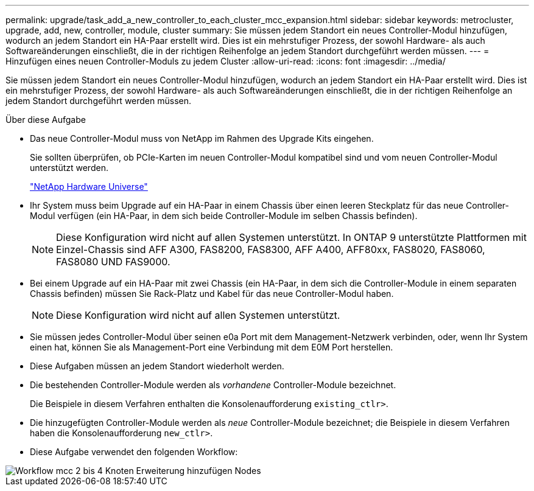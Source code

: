 ---
permalink: upgrade/task_add_a_new_controller_to_each_cluster_mcc_expansion.html 
sidebar: sidebar 
keywords: metrocluster, upgrade, add, new, controller, module, cluster 
summary: Sie müssen jedem Standort ein neues Controller-Modul hinzufügen, wodurch an jedem Standort ein HA-Paar erstellt wird. Dies ist ein mehrstufiger Prozess, der sowohl Hardware- als auch Softwareänderungen einschließt, die in der richtigen Reihenfolge an jedem Standort durchgeführt werden müssen. 
---
= Hinzufügen eines neuen Controller-Moduls zu jedem Cluster
:allow-uri-read: 
:icons: font
:imagesdir: ../media/


[role="lead"]
Sie müssen jedem Standort ein neues Controller-Modul hinzufügen, wodurch an jedem Standort ein HA-Paar erstellt wird. Dies ist ein mehrstufiger Prozess, der sowohl Hardware- als auch Softwareänderungen einschließt, die in der richtigen Reihenfolge an jedem Standort durchgeführt werden müssen.

.Über diese Aufgabe
* Das neue Controller-Modul muss von NetApp im Rahmen des Upgrade Kits eingehen.
+
Sie sollten überprüfen, ob PCIe-Karten im neuen Controller-Modul kompatibel sind und vom neuen Controller-Modul unterstützt werden.

+
https://hwu.netapp.com["NetApp Hardware Universe"]

* Ihr System muss beim Upgrade auf ein HA-Paar in einem Chassis über einen leeren Steckplatz für das neue Controller-Modul verfügen (ein HA-Paar, in dem sich beide Controller-Module im selben Chassis befinden).
+

NOTE: Diese Konfiguration wird nicht auf allen Systemen unterstützt. In ONTAP 9 unterstützte Plattformen mit Einzel-Chassis sind AFF A300, FAS8200, FAS8300, AFF A400, AFF80xx, FAS8020, FAS8060, FAS8080 UND FAS9000.

* Bei einem Upgrade auf ein HA-Paar mit zwei Chassis (ein HA-Paar, in dem sich die Controller-Module in einem separaten Chassis befinden) müssen Sie Rack-Platz und Kabel für das neue Controller-Modul haben.
+

NOTE: Diese Konfiguration wird nicht auf allen Systemen unterstützt.

* Sie müssen jedes Controller-Modul über seinen e0a Port mit dem Management-Netzwerk verbinden, oder, wenn Ihr System einen hat, können Sie als Management-Port eine Verbindung mit dem E0M Port herstellen.
* Diese Aufgaben müssen an jedem Standort wiederholt werden.
* Die bestehenden Controller-Module werden als _vorhandene_ Controller-Module bezeichnet.
+
Die Beispiele in diesem Verfahren enthalten die Konsolenaufforderung `existing_ctlr>`.

* Die hinzugefügten Controller-Module werden als _neue_ Controller-Module bezeichnet; die Beispiele in diesem Verfahren haben die Konsolenaufforderung `new_ctlr>`.
* Diese Aufgabe verwendet den folgenden Workflow:


image::../media/workflow_mcc_2_to_4_node_expansion_adding_nodes.gif[Workflow mcc 2 bis 4 Knoten Erweiterung hinzufügen Nodes]
